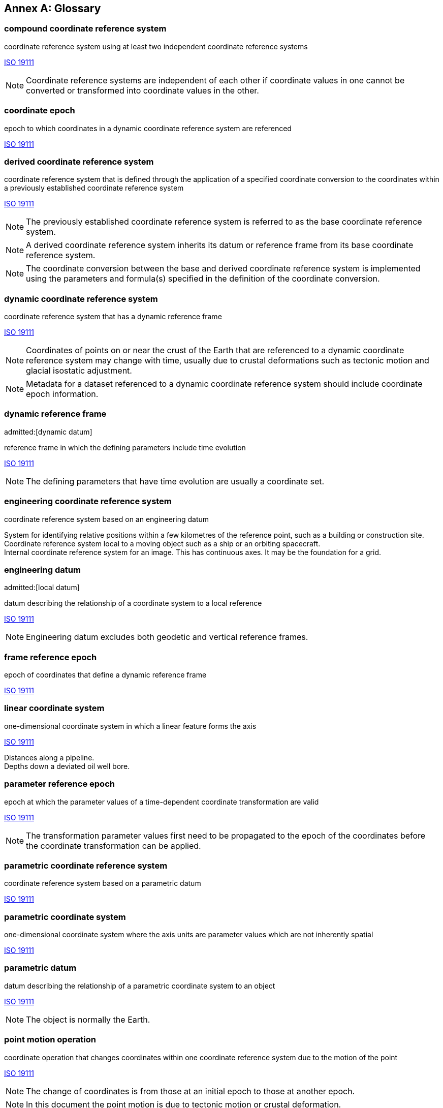 [appendix]
:appendix-caption: Annex
[[glossary]]
== Glossary

[[compound-coordinate-reference-system_definition]]
=== compound coordinate reference system

coordinate reference system using at least two independent coordinate reference systems

[.source]
<<iso19111,ISO 19111>>

NOTE: Coordinate reference systems are independent of each other if coordinate values in one cannot be converted or transformed into coordinate values in the other.

[[coordinate-epoch_definition]]
=== coordinate epoch

epoch to which coordinates in a dynamic coordinate reference system are referenced

[.source]
<<iso19111,ISO 19111>>

[[derived-coordinate-reference-system_definition]]
=== derived coordinate reference system

coordinate reference system that is defined through the application of a specified coordinate conversion to the coordinates within a previously established coordinate reference system

[.source]
<<iso19111,ISO 19111>>

NOTE: The previously established coordinate reference system is referred to as the base coordinate reference system.

NOTE: A derived coordinate reference system inherits its datum or reference frame from its base coordinate reference system.

NOTE: The coordinate conversion between the base and derived coordinate reference system is implemented using the parameters and formula(s) specified in the definition of the coordinate conversion.

[[dynamic-coordinate-reference-system_definition]]
=== dynamic coordinate reference system

coordinate reference system that has a dynamic reference frame

[.source]
<<iso19111,ISO 19111>>

NOTE: Coordinates of points on or near the crust of the Earth that are referenced to a dynamic coordinate reference system may change with time, usually due to crustal deformations such as tectonic motion and glacial isostatic adjustment.

NOTE: Metadata for a dataset referenced to a dynamic coordinate reference system should include coordinate epoch information.

[[dynamic-reference-frame_definition]]
=== dynamic reference frame
admitted:[dynamic datum]

reference frame in which the defining parameters include time evolution

[.source]
<<iso19111,ISO 19111>>

NOTE: The defining parameters that have time evolution are usually a coordinate set.

[[enginering-coordinate-reference-system_definition]]
=== engineering coordinate reference system

coordinate reference system based on an engineering datum

[example]
System for identifying relative positions within a few kilometres of the reference point, such as a building or construction site.

[example]
Coordinate reference system local to a moving object such as a ship or an orbiting spacecraft.

[example]
Internal coordinate reference system for an image. This has continuous axes. It may be the foundation for a grid.

[[engineering-datum_definition]]
=== engineering datum
admitted:[local datum]

datum describing the relationship of a coordinate system to a local reference

[.source]
<<iso19111,ISO 19111>>

NOTE: Engineering datum excludes both geodetic and vertical reference frames.

[[frame-reference-epoch_definition]]
=== frame reference epoch

epoch of coordinates that define a dynamic reference frame

[.source]
<<iso19111,ISO 19111>>

[[linear-coordinate-system_definition]]
=== linear coordinate system

one-dimensional coordinate system in which a linear feature forms the axis

[.source]
<<iso19111,ISO 19111>>

[example]
Distances along a pipeline.

[example]
Depths down a deviated oil well bore.

[[parameter-reference-epoch_definition]]
=== parameter reference epoch

epoch at which the parameter values of a time-dependent coordinate transformation are valid

[.source]
<<iso19111,ISO 19111>>

NOTE: The transformation parameter values first need to be propagated to the epoch of the coordinates before the coordinate transformation can be applied.

[[parametric-coordinate-reference-system_definition]]
=== parametric coordinate reference system

coordinate reference system based on a parametric datum

[.source]
<<iso19111,ISO 19111>>

[[parametric-coordinate-system_definition]]
=== parametric coordinate system

one-dimensional coordinate system where the axis units are parameter values which are not inherently spatial

[.source]
<<iso19111,ISO 19111>>

[[parametric-datum_definition]]
=== parametric datum

datum describing the relationship of a parametric coordinate system to an object

[.source]
<<iso19111,ISO 19111>>

NOTE: The object is normally the Earth.

[[point-motion-operation_definition]]
=== point motion operation

coordinate operation that changes coordinates within one coordinate reference system due to the motion of the point

[.source]
<<iso19111,ISO 19111>>

NOTE: The change of coordinates is from those at an initial epoch to those at another epoch.

NOTE: In this document the point motion is due to tectonic motion or crustal deformation.

[[spatio-parametric-coordinate-reference-system_definition]]
=== spatio-parametric coordinate reference system

compound coordinate reference system in which one constituent coordinate reference system is a spatial coordinate reference system and one is a parametric coordinate reference system

[.source]
<<iso19111,ISO 19111>>

NOTE: Normally the spatial component is “horizontal” and the parametric component is “vertical”.

[[spatio-parametric-temporal-coordinate-reference-system_definition]]
=== spatio-parametric-temporal coordinate reference system

compound coordinate reference system comprised of spatial, parametric and temporal coordinate reference systems

[.source]
<<iso19111,ISO 19111>>

[[spatio-temporal-coordinate-reference-system_definition]]
=== spatio-temporal coordinate reference system

compound coordinate reference system in which one constituent coordinate reference system is a spatial coordinate reference system and one is a temporal coordinate reference system

[.source]
<<iso19111,ISO 19111>>

[[static-coordinate-reference-system_definition]]
=== static coordinate reference system

coordinate reference system that has a static reference frame

[.source]
<<iso19111,ISO 19111>>

NOTE: Coordinates of points on or near the crust of the Earth that are referenced to a static coordinate reference system do not change with time.

NOTE: Metadata for a dataset referenced to a static coordinate reference system does not require coordinate epoch information.

[[static-reference-frame_definition]]
=== static reference frame

static datum

reference frame in which the defining parameters exclude time evolution

[.source]
<<iso19111,ISO 19111>>

[[terrestrial-reference-system_definition]]
=== terrestrial reference system
admitted:[TRS]

set of conventions defining the origin, scale, orientation and time evolution of a spatial reference system co-rotating with the Earth in its diurnal motion in space

[.source]
<<iso19111,ISO 19111>>

NOTE: The abstract concept of a TRS is realised through a terrestrial reference frame that usually consists of a set of physical points with precisely determined coordinates and optionally their rates of change. In this document terrestrial reference frame is included within the geodetic reference frame element of the data model
